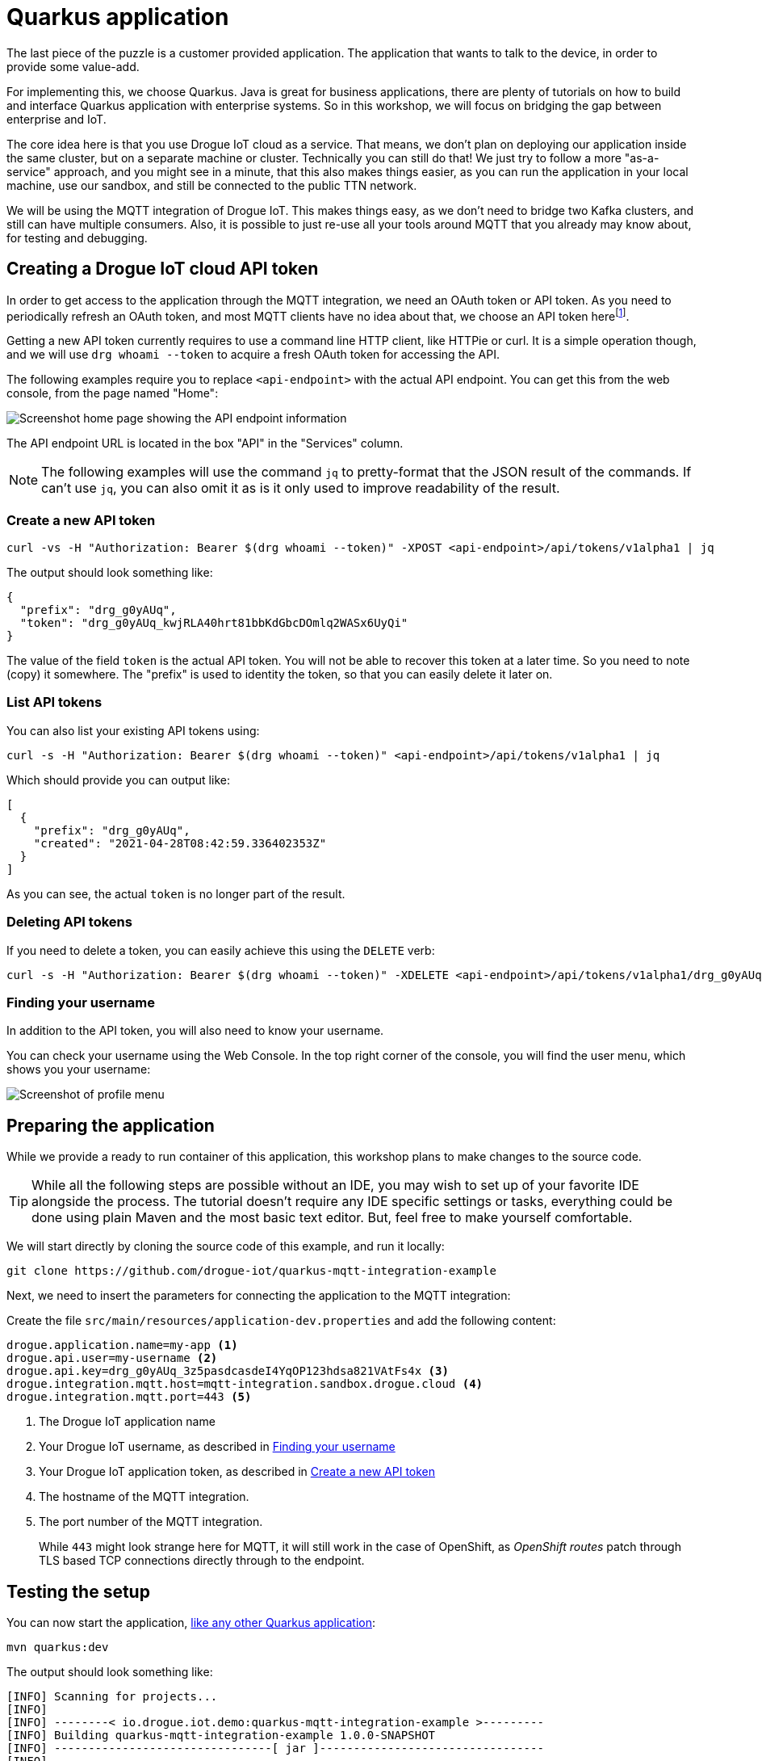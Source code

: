:experimental:

= Quarkus application

The last piece of the puzzle is a customer provided application. The application that wants to talk to the device, in
order to provide some value-add.

For implementing this, we choose Quarkus. Java is great for business applications, there are plenty of tutorials on
how to build and interface Quarkus application with enterprise systems. So in this workshop, we will focus on bridging
the gap between enterprise and IoT.

The core idea here is that you use Drogue IoT cloud as a service. That means, we don't plan on deploying our application
inside the same cluster, but on a separate machine or cluster. Technically you can still do that! We just try to follow
a more "as-a-service" approach, and you might see in a minute, that this also makes things easier, as you can run
the application in your local machine, use our sandbox, and still be connected to the public TTN network.

We will be using the MQTT integration of Drogue IoT. This makes things easy, as we don't need to bridge two Kafka
clusters, and still can have multiple consumers. Also, it is possible to just re-use all your tools around MQTT that
you already may know about, for testing and debugging.

== Creating a Drogue IoT cloud API token

In order to get access to the application through the MQTT integration, we need an OAuth token or API token. As you need
to periodically refresh an OAuth token, and most MQTT clients have no idea about that, we choose an API token
herefootnote:[API tokens don't expire, while OAuth access tokens do. Even when you can refresh an access token using
a refresh token, you still need to do this.].

Getting a new API token currently requires to use a command line HTTP client, like HTTPie or curl. It is a simple
operation though, and we will use `drg whoami --token` to acquire a fresh OAuth token for accessing the API.

The following examples require you to replace `<api-endpoint>` with the actual API endpoint. You can get this from
the web console, from the page named "Home":

image::api-endpoint.png[Screenshot home page showing the API endpoint information]

The API endpoint URL is located in the box "API" in the "Services" column.

NOTE: The following examples will use the command `jq` to pretty-format that the JSON result of the commands. If can't
use `jq`, you can also omit it as is it only used to improve readability of the result.

=== Create a new API token

[source]
----
curl -vs -H "Authorization: Bearer $(drg whoami --token)" -XPOST <api-endpoint>/api/tokens/v1alpha1 | jq
----

The output should look something like:
[source,json]
----
{
  "prefix": "drg_g0yAUq",
  "token": "drg_g0yAUq_kwjRLA40hrt81bbKdGbcDOmlq2WASx6UyQi"
}
----

The value of the field `token` is the actual API token. You will not be able to recover this token at a later time. So
you need to note (copy) it somewhere. The "prefix" is used to identity the token, so that you can easily delete it
later on.

=== List API tokens

You can also list your existing API tokens using:

[source]
----
curl -s -H "Authorization: Bearer $(drg whoami --token)" <api-endpoint>/api/tokens/v1alpha1 | jq
----

Which should provide you can output like:

[source,json]
----
[
  {
    "prefix": "drg_g0yAUq",
    "created": "2021-04-28T08:42:59.336402353Z"
  }
]
----

As you can see, the actual `token` is no longer part of the result.

=== Deleting API tokens

If you need to delete a token, you can easily achieve this using the `DELETE` verb:

[source]
----
curl -s -H "Authorization: Bearer $(drg whoami --token)" -XDELETE <api-endpoint>/api/tokens/v1alpha1/drg_g0yAUq
----

=== Finding your username

In addition to the API token, you will also need to know your username.

You can check your username using the Web Console. In the top right corner of the console, you will find the user menu,
which shows you your username:

image::profile-menu-2.png[Screenshot of profile menu]

== Preparing the application

While we provide a ready to run container of this application, this workshop plans to make changes to the source code.

TIP: While all the following steps are possible without an IDE, you may wish to set up of your favorite IDE alongside
the process. The tutorial doesn't require any IDE specific settings or tasks, everything could be done using plain
Maven and the most basic text editor. But, feel free to make yourself comfortable.

We will start directly by cloning the source code of this example, and run it locally:

[source]
----
git clone https://github.com/drogue-iot/quarkus-mqtt-integration-example
----

Next, we need to insert the parameters for connecting the application to the MQTT integration:

Create the file `src/main/resources/application-dev.properties` and add the following content:

[source]
----
drogue.application.name=my-app <1>
drogue.api.user=my-username <2>
drogue.api.key=drg_g0yAUq_3z5pasdcasdeI4YqOP123hdsa821VAtFs4x <3>
drogue.integration.mqtt.host=mqtt-integration.sandbox.drogue.cloud <4>
drogue.integration.mqtt.port=443 <5>
----
<1> The Drogue IoT application name
<2> Your Drogue IoT username, as described in <<Finding your username>>
<3> Your Drogue IoT application token, as described in <<Create a new API token>>
<4> The hostname of the MQTT integration.
<5> The port number of the MQTT integration.
+
While `443` might look strange here for MQTT, it will still work in the
case of OpenShift, as _OpenShift routes_ patch through TLS based TCP connections directly through to the endpoint.

== Testing the setup

You can now start the application, https://quarkus.io/guides/getting-started#running-the-application[like any other Quarkus application]:

[source]
----
mvn quarkus:dev
----

The output should look something like:

[source,subs="verbatim,macros"]
----
[INFO] Scanning for projects...
[INFO]
[INFO] --------< io.drogue.iot.demo:quarkus-mqtt-integration-example >---------
[INFO] Building quarkus-mqtt-integration-example 1.0.0-SNAPSHOT
[INFO] --------------------------------[ jar ]---------------------------------
[INFO]
[INFO] --- quarkus-maven-plugin:1.13.2.Final:dev (default-cli) @ quarkus-mqtt-integration-example ---
[INFO] Using 'UTF-8' encoding to copy filtered resources.
[INFO] Copying 4 resources
[INFO] Nothing to compile - all classes are up to date
Listening for transport dt_socket at address: 5005
__  ____  __  _____   ___  __ ____  ______
 --/ __ \/ / / / _ | / _ \/ //_/ / / / __/
 -/ /_/ / /_/ / __ |/ , _/ ,< / /_/ /\ \
--\___\_\____/_/ |_/_/|_/_/|_|\____/___/
2021-05-04 08:43:08,141 INFO  [io.quarkus] (Quarkus Main Thread) quarkus-mqtt-integration-example 1.0.0-SNAPSHOT on JVM (powered by Quarkus 1.13.2.Final) started in 1.512s. Listening on: pass:c,q[*http://localhost:8080*] <1>
2021-05-04 08:43:08,144 INFO  [io.quarkus] (Quarkus Main Thread) Profile dev activated. Live Coding activated.
2021-05-04 08:43:08,144 INFO  [io.quarkus] (Quarkus Main Thread) Installed features: [cdi, mutiny, oidc-client, resteasy-reactive, resteasy-reactive-jackson, smallrye-context-propagation, smallrye-health, smallrye-reactive-messaging, smallrye-reactive-messaging-mqtt, vertx]
2021-05-04 08:43:08,366 INFO  [io.ver.mqt.imp.MqttClientImpl] (vert.x-eventloop-thread-0) pass:c,q[ *Connection with mqtt-integration-drogue-dev.apps.wonderful.iot-playground.org:443 established successfully*] <2>
----
<1> The URL to the web console
<2> Note the line "Connection … established successfully"

The application will keep running until you terminate it, by pressing kbd:[Ctrl+C].

== Testing it out

Navigate your browser to the web console, as shows in the previous step's log output. It should look something like:

image::demo-app-1.png[Screenshot of Quarkus application]

Once you press the blue button on the board, you should see an incoming message, and with that, an outgoing message too.

image::demo-app-2.png[Screenshot of Quarkus application]

Try changing the response to `led:on`, and press the blue button again. The blue LED on the board should turn on, once
the green, send indicator, LED turns off again.

[NOTE]
====
It may be that the blue LED doesn't turn on. Give it a second try, by pressing the blue button again.

Why is that needed? A short period after the uplink (device-to-cloud) message, the LoRa device switches into receive
mode, awaiting an optional downlink (cloud-to-device) message. If that time window is missed, then the device will
not receive the downlink message, and go back to sleep. We will deal with this later, so read on.
====

== Understanding the code

Let's take a quick tour through the code.


=== Processing

The main logic is in class `io.drogue.iot.demo.Processor`, and it is actually pretty simple:

[source,java]
----
@Incoming("event-stream") <1>
@Outgoing("device-commands") <2>
@Broadcast <3>
public DeviceCommand process(DeviceEvent event) {

    var payload = event.getPayload();

    LOG.info("Received payload: {}", payload);

    if (!event.getPayload().startsWith("ping:")) {
        return null;
    }

    var command = new DeviceCommand();

    command.setDeviceId(event.getDeviceId());
    command.setPayload(this.response.getBytes(StandardCharsets.UTF_8));

    return command; <4>

}
----
<1> Annotation for consuming messages from the `event-stream` channel.
<2> Annotation for delivering messages, coming out of this method, to the `device-commands` channel.
<3> Indication that all consumers of the `device-commands` channel should receive the event.
+
This is required so that all browsers that are attached to the web frontend, and the device will receive the event.
<4> The actual message we generated and want to send out.

=== Receiving events

The processing part already expects messages of the type `DeviceEvent`. This is an application specific Java message,
which we don't send out in Drogue cloud.

The conversion takes place in the class `io.drogue.iot.demo.integration.Receiver`.

It will take the incoming MQTT message, which is a Cloud Events message in https://github.com/cloudevents/spec/blob/v1.0.1/mqtt-protocol-binding.md#13-content-modes[structured content mode], as with Quarkus, we are using MQTT v3.

We decode the data section as a JSON encoded TTN uplink message, and extract the payload from it.

As with the `Processor` class before, the return the processed (converted) message. The returned message will be
sent to the `event-stream`, so that both the `Processor` and any attached web browser will receive it.

=== Sending commands

The output of the `Processor` will be received by the `io.drogue.iot.demo.integration.Sender` class.

This class will construct the MQTT message, which contains the command for the device. It will publish this as an
MQTT message, which will then be forwarded by Drogue cloud to the command endpoint for the device. Which in our case
here is the downlink API of The Things Network.

